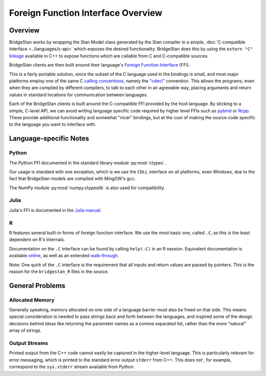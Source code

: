
Foreign Function Interface Overview
===================================

Overview
---------

BridgeStan works by wrapping the Stan Model class
generated by the Stan compiler in a simple, :doc:`C-compatible interface <../languages/c-api>`
which exposes the desired functionality. BridgeStan does this by
using the ``extern "C"`` `linkage <https://en.cppreference.com/w/cpp/language/language_linkage>`__
available in C++ to expose functions which are callable from C and C-compatible sources.

BridgeStan clients are then built around their language's
`Foreign Function Interface <https://en.wikipedia.org/wiki/Foreign_function_interface>`__ (FFI).

This is a fairly portable solution, since the subset of the C language
used in the bindings is small, and most major platforms employ one of the same
C `calling conventions <https://en.wikipedia.org/wiki/Calling_convention>`__,
namely the `"cdecl" <https://en.wikipedia.org/wiki/X86_calling_conventions#cdecl>`__ convention.
This allows the programs, even when they are compiled by different compilers,
to talk to each other in an agreeable way, placing arguments and return values
in standard locations for communication between languages.

Each of the BridgeStan clients is built around the C-compatible FFI provided by the host language.
By sticking to a simple, C-level API, we can avoid writing language specific code required
by higher level FFIs such as `pybind <https://pybind11.readthedocs.io/en/stable/>`__ or `Rcpp <https://www.rcpp.org/>`__.
These provide additional functionality and somewhat "nicer" bindings, but at the cost of making
the source code specific to the language you want to interface with.


Language-specific Notes
-----------------------

Python
______

The Python FFI documented in the standard library module :py:mod:`ctypes`.

Our usage is standard with one exception, which is we use the ``CDLL`` interface
on all platforms, even Windows, due to the fact that BridgeStan models are compiled
with MingGW's gcc.

The NumPy module :py:mod:`numpy.ctypeslib` is also used for compatibility.

Julia
_____

Julia's FFI is documented in the `Julia manual <https://docs.julialang.org/en/v1/manual/calling-c-and-fortran-code/>`__.

R
_

R features several built-in forms of foreign function interface. We use the most basic one, called ``.C``,
as this is the least dependent on R's internals.

Documentation on the ``.C`` interface can be found by calling ``help(.C)`` in an R session. Equivalent
documentation is available
`online <https://cran.r-project.org/doc/manuals/r-release/R-exts.html#Interface-functions-_002eC-and-_002eFortran>`__,
as well as an extended
`walk-through <https://www.biostat.jhsph.edu/~rpeng/docs/interface.pdf>`__.

Note: One quirk of the ``.C`` interface is the requirement that all inputs and
return values are passed by pointers. This is the reason for the ``bridgestan_R`` files in the source.


General Problems
----------------

Allocated Memory
________________

Generally speaking, memory allocated on one side of a language barrier
must also be freed on that side. This means special consideration is
needed to pass strings back and forth between the languages,
and inspired some of the design decisions behind ideas like returning
the parameter names as a comma separated list, rather than the more "natural"
array of strings.

Output Streams
______________

Printed output from the C++ code cannot easily be captured in the higher-level language.
This is particularly relevant for error messaging, which is printed to the standard
error output ``stderr`` from C++. This does *not* , for example, correspond to the
``sys.stderr`` stream available from Python.

